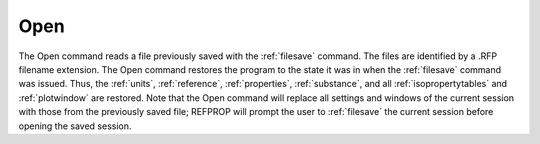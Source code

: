 .. _opensession: 

****
Open
****

The Open command reads a file previously saved with the :ref:`filesave`  command. The files are identified by a .RFP filename extension. The Open command restores the program to the state it was in when the :ref:`filesave` command was issued. Thus, the :ref:`units`, :ref:`reference`, :ref:`properties`, :ref:`substance`, and all :ref:`isopropertytables`  and :ref:`plotwindow`  are restored. Note that the Open command will replace all settings and windows of the current session with those from the previously saved file; REFPROP will prompt the user to :ref:`filesave`  the current session before opening the saved session.